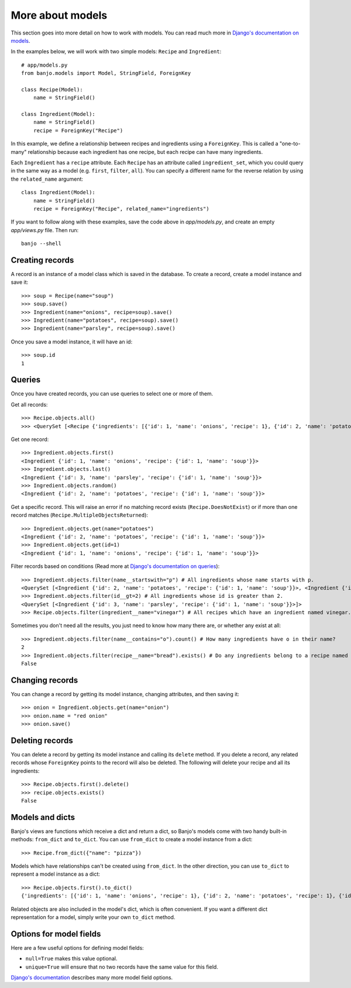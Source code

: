 More about models
=================

This section goes into more detail on how to work with models. You can read much more
in `Django's documentation on models <https://docs.djangoproject.com/en/5.1/topics/db/models/>`_.

In the examples below, we will work with two simple models: ``Recipe`` and ``Ingredient``::

    # app/models.py
    from banjo.models import Model, StringField, ForeignKey

    class Recipe(Model):
        name = StringField()

    class Ingredient(Model):
        name = StringField()
        recipe = ForeignKey("Recipe")

In this example, we define a relationship between recipes and ingredients using a
``ForeignKey``. This is called a "one-to-many" relationship because each ingredient has one
recipe, but each recipe can have many ingredients.

Each ``Ingredient`` has a ``recipe`` attribute. Each ``Recipe`` has an attribute
called ``ingredient_set``, which you could query in the same way as a model (e.g. ``first``, 
``filter``, ``all``). You can specify a different name for the reverse relation
by using the ``related_name`` argument::

    class Ingredient(Model):
        name = StringField()
        recipe = ForeignKey("Recipe", related_name="ingredients")

If you want to follow along with these examples, save the code above in `app/models.py`, 
and create an empty `app/views.py` file. Then run::

    banjo --shell

Creating records
----------------

A record is an instance of a model class which is saved in the database. To create a record, 
create a model instance and save it::

    >>> soup = Recipe(name="soup")
    >>> soup.save()
    >>> Ingredient(name="onions", recipe=soup).save()
    >>> Ingredient(name="potatoes", recipe=soup).save()
    >>> Ingredient(name="parsley", recipe=soup).save()

Once you save a model instance, it will have an id::

    >>> soup.id
    1

Queries
-------

Once you have created records, you can use queries to select one or more of them.

Get all records::

    >>> Recipe.objects.all()
    >>> <QuerySet [<Recipe {'ingredients': [{'id': 1, 'name': 'onions', 'recipe': 1}, {'id': 2, 'name': 'potatoes', 'recipe': 1}, {'id': 3, 'name': 'parsley', 'recipe': 1}], 'id': 1, 'name': 'soup'}>]>

Get one record::

    >>> Ingredient.objects.first()
    <Ingredient {'id': 1, 'name': 'onions', 'recipe': {'id': 1, 'name': 'soup'}}>
    >>> Ingredient.objects.last()
    <Ingredient {'id': 3, 'name': 'parsley', 'recipe': {'id': 1, 'name': 'soup'}}>
    >>> Ingredient.objects.random()
    <Ingredient {'id': 2, 'name': 'potatoes', 'recipe': {'id': 1, 'name': 'soup'}}>

Get a specific record. This will raise an error if no matching record exists
(``Recipe.DoesNotExist``) or if more than one record matches (``Recipe.MultipleObjectsReturned``)::

    >>> Ingredient.objects.get(name="potatoes")
    <Ingredient {'id': 2, 'name': 'potatoes', 'recipe': {'id': 1, 'name': 'soup'}}>
    >>> Ingredient.objects.get(id=1)
    <Ingredient {'id': 1, 'name': 'onions', 'recipe': {'id': 1, 'name': 'soup'}}>

Filter records based on conditions (Read more at `Django's documentation on queries <https://docs.djangoproject.com/en/5.1/topics/db/queries/>`_)::

    >>> Ingredient.objects.filter(name__startswith="p") # All ingredients whose name starts with p.
    <QuerySet [<Ingredient {'id': 2, 'name': 'potatoes', 'recipe': {'id': 1, 'name': 'soup'}}>, <Ingredient {'id': 3, 'name': 'parsley', 'recipe': {'id': 1, 'name': 'soup'}}>]>
    >>> Ingredient.objects.filter(id__gt=2) # All ingredients whose id is greater than 2.
    <QuerySet [<Ingredient {'id': 3, 'name': 'parsley', 'recipe': {'id': 1, 'name': 'soup'}}>]>
    >>> Recipe.objects.filter(ingredient__name="vinegar") # All recipes which have an ingredient named vinegar.

Sometimes you don't need all the results, you just need to know how many there are, or whether any exist at all::

    >>> Ingredient.objects.filter(name__contains="o").count() # How many ingredients have o in their name?
    2
    >>> Ingredient.objects.filter(recipe__name="bread").exists() # Do any ingredients belong to a recipe named bread?
    False

Changing records
----------------

You can change a record by getting its model instance, changing attributes, and then saving it::

    >>> onion = Ingredient.objects.get(name="onion")
    >>> onion.name = "red onion"
    >>> onion.save()

Deleting records
----------------

You can delete a record by getting its model instance and calling its ``delete`` method. 
If you delete a record, any related records whose ``ForeignKey`` points to the record
will also be deleted. The following will delete your recipe and all its ingredients::

    >>> Recipe.objects.first().delete()
    >>> recipe.objects.exists()
    False

Models and dicts
----------------
Banjo's views are functions which receive a dict and return a dict, so Banjo's models come
with two handy built-in methods: ``from_dict`` and ``to_dict``. You can use ``from_dict``
to create a model instance from a dict::

    >>> Recipe.from_dict({"name": "pizza"})

Models which have relationships can't be created using ``from_dict``.
In the other direction, you can use ``to_dict`` to represent a model instance as a dict::

    >>> Recipe.objects.first().to_dict()
    {'ingredients': [{'id': 1, 'name': 'onions', 'recipe': 1}, {'id': 2, 'name': 'potatoes', 'recipe': 1}, {'id': 3, 'name': 'parsley', 'recipe': 1}], 'id': 1, 'name': 'soup'}

Related objects are also included in the model's dict, which is often convenient.
If you want a different dict representation for a model, simply write your own ``to_dict``
method. 

Options for model fields
------------------------
Here are a few useful options for defining model fields: 

- ``null=True`` makes this value optional. 
- ``unique=True`` will ensure that no two records have the same value for this field.

`Django's documentation <https://docs.djangoproject.com/en/5.1/ref/models/fields/#common-model-field-options>`_
describes many more model field options.
